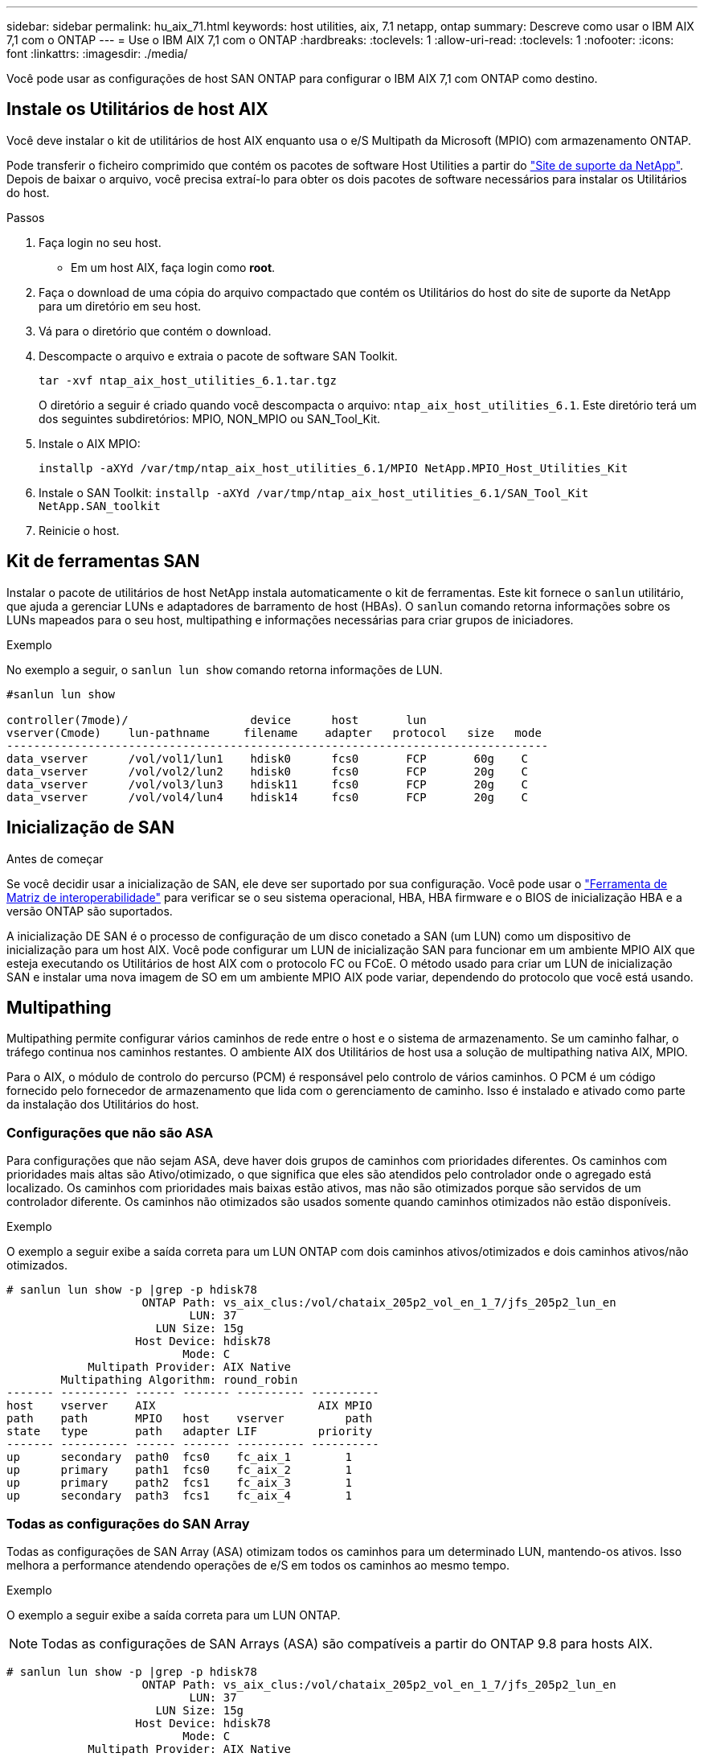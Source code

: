---
sidebar: sidebar 
permalink: hu_aix_71.html 
keywords: host utilities, aix, 7.1 netapp, ontap 
summary: Descreve como usar o IBM AIX 7,1 com o ONTAP 
---
= Use o IBM AIX 7,1 com o ONTAP
:hardbreaks:
:toclevels: 1
:allow-uri-read: 
:toclevels: 1
:nofooter: 
:icons: font
:linkattrs: 
:imagesdir: ./media/


[role="lead"]
Você pode usar as configurações de host SAN ONTAP para configurar o IBM AIX 7,1 com ONTAP como destino.



== Instale os Utilitários de host AIX

Você deve instalar o kit de utilitários de host AIX enquanto usa o e/S Multipath da Microsoft (MPIO) com armazenamento ONTAP.

Pode transferir o ficheiro comprimido que contém os pacotes de software Host Utilities a partir do link:https://mysupport.netapp.com/site/products/all/details/hostutilities/downloads-tab/download/61343/6.1/downloads["Site de suporte da NetApp"^]. Depois de baixar o arquivo, você precisa extraí-lo para obter os dois pacotes de software necessários para instalar os Utilitários do host.

.Passos
. Faça login no seu host.
+
** Em um host AIX, faça login como *root*.


. Faça o download de uma cópia do arquivo compactado que contém os Utilitários do host do site de suporte da NetApp para um diretório em seu host.
. Vá para o diretório que contém o download.
. Descompacte o arquivo e extraia o pacote de software SAN Toolkit.
+
`tar -xvf ntap_aix_host_utilities_6.1.tar.tgz`

+
O diretório a seguir é criado quando você descompacta o arquivo: `ntap_aix_host_utilities_6.1`. Este diretório terá um dos seguintes subdiretórios: MPIO, NON_MPIO ou SAN_Tool_Kit.

. Instale o AIX MPIO:
+
`installp -aXYd /var/tmp/ntap_aix_host_utilities_6.1/MPIO NetApp.MPIO_Host_Utilities_Kit`

. Instale o SAN Toolkit:
`installp -aXYd /var/tmp/ntap_aix_host_utilities_6.1/SAN_Tool_Kit NetApp.SAN_toolkit`
. Reinicie o host.




== Kit de ferramentas SAN

Instalar o pacote de utilitários de host NetApp instala automaticamente o kit de ferramentas. Este kit fornece o `sanlun` utilitário, que ajuda a gerenciar LUNs e adaptadores de barramento de host (HBAs). O `sanlun` comando retorna informações sobre os LUNs mapeados para o seu host, multipathing e informações necessárias para criar grupos de iniciadores.

.Exemplo
No exemplo a seguir, o `sanlun lun show` comando retorna informações de LUN.

[listing]
----
#sanlun lun show

controller(7mode)/                  device      host       lun
vserver(Cmode)    lun-pathname     filename    adapter   protocol   size   mode
--------------------------------------------------------------------------------
data_vserver      /vol/vol1/lun1    hdisk0      fcs0       FCP       60g    C
data_vserver      /vol/vol2/lun2    hdisk0      fcs0       FCP       20g    C
data_vserver      /vol/vol3/lun3    hdisk11     fcs0       FCP       20g    C
data_vserver      /vol/vol4/lun4    hdisk14     fcs0       FCP       20g    C

----


== Inicialização de SAN

.Antes de começar
Se você decidir usar a inicialização de SAN, ele deve ser suportado por sua configuração. Você pode usar o link:https://imt.netapp.com/matrix/#welcome["Ferramenta de Matriz de interoperabilidade"^] para verificar se o seu sistema operacional, HBA, HBA firmware e o BIOS de inicialização HBA e a versão ONTAP são suportados.

A inicialização DE SAN é o processo de configuração de um disco conetado a SAN (um LUN) como um dispositivo de inicialização para um host AIX. Você pode configurar um LUN de inicialização SAN para funcionar em um ambiente MPIO AIX que esteja executando os Utilitários de host AIX com o protocolo FC ou FCoE. O método usado para criar um LUN de inicialização SAN e instalar uma nova imagem de SO em um ambiente MPIO AIX pode variar, dependendo do protocolo que você está usando.



== Multipathing

Multipathing permite configurar vários caminhos de rede entre o host e o sistema de armazenamento. Se um caminho falhar, o tráfego continua nos caminhos restantes. O ambiente AIX dos Utilitários de host usa a solução de multipathing nativa AIX, MPIO.

Para o AIX, o módulo de controlo do percurso (PCM) é responsável pelo controlo de vários caminhos. O PCM é um código fornecido pelo fornecedor de armazenamento que lida com o gerenciamento de caminho. Isso é instalado e ativado como parte da instalação dos Utilitários do host.



=== Configurações que não são ASA

Para configurações que não sejam ASA, deve haver dois grupos de caminhos com prioridades diferentes. Os caminhos com prioridades mais altas são Ativo/otimizado, o que significa que eles são atendidos pelo controlador onde o agregado está localizado. Os caminhos com prioridades mais baixas estão ativos, mas não são otimizados porque são servidos de um controlador diferente. Os caminhos não otimizados são usados somente quando caminhos otimizados não estão disponíveis.

.Exemplo
O exemplo a seguir exibe a saída correta para um LUN ONTAP com dois caminhos ativos/otimizados e dois caminhos ativos/não otimizados.

[listing]
----
# sanlun lun show -p |grep -p hdisk78
                    ONTAP Path: vs_aix_clus:/vol/chataix_205p2_vol_en_1_7/jfs_205p2_lun_en
                           LUN: 37
                      LUN Size: 15g
                   Host Device: hdisk78
                          Mode: C
            Multipath Provider: AIX Native
        Multipathing Algorithm: round_robin
------- ---------- ------ ------- ---------- ----------
host    vserver    AIX                        AIX MPIO
path    path       MPIO   host    vserver         path
state   type       path   adapter LIF         priority
------- ---------- ------ ------- ---------- ----------
up      secondary  path0  fcs0    fc_aix_1        1
up      primary    path1  fcs0    fc_aix_2        1
up      primary    path2  fcs1    fc_aix_3        1
up      secondary  path3  fcs1    fc_aix_4        1

----


=== Todas as configurações do SAN Array

Todas as configurações de SAN Array (ASA) otimizam todos os caminhos para um determinado LUN, mantendo-os ativos. Isso melhora a performance atendendo operações de e/S em todos os caminhos ao mesmo tempo.

.Exemplo
O exemplo a seguir exibe a saída correta para um LUN ONTAP.


NOTE: Todas as configurações de SAN Arrays (ASA) são compatíveis a partir do ONTAP 9.8 para hosts AIX.

[listing]
----
# sanlun lun show -p |grep -p hdisk78
                    ONTAP Path: vs_aix_clus:/vol/chataix_205p2_vol_en_1_7/jfs_205p2_lun_en
                           LUN: 37
                      LUN Size: 15g
                   Host Device: hdisk78
                          Mode: C
            Multipath Provider: AIX Native
        Multipathing Algorithm: round_robin
------ ------- ------ ------- --------- ----------
host   vserver  AIX                      AIX MPIO
path   path     MPIO   host    vserver     path
state  type     path   adapter LIF       priority
------ ------- ------ ------- --------- ----------
up     primary  path0  fcs0    fc_aix_1     1
up     primary  path1  fcs0    fc_aix_2     1
up     primary  path2  fcs1    fc_aix_3     1
up     primary  path3  fcs1    fc_aix_4     1
----


== Definições recomendadas

A NetApp recomenda as seguintes configurações de parâmetros para LUNs ONTAP. Os parâmetros críticos para LUNs do ONTAP são definidos automaticamente após a instalação do Kit de utilitários do host do NetApp.

[cols="4*"]
|===
| Parâmetro | Ambiente | Valor para AIX | Nota 


| algoritmo | MPIO | round_robin | Definido por Host Utilities (Utilitários do anfitrião) 


| hcheck_cmd | MPIO | inquérito | Definido por Host Utilities (Utilitários do anfitrião) 


| hcheck_interval | MPIO | 30 | Definido por Host Utilities (Utilitários do anfitrião) 


| hcheck_mode | MPIO | não ativo | Definido por Host Utilities (Utilitários do anfitrião) 


| lun_reset_spt | MPIO / não MPIO | sim | Definido por Host Utilities (Utilitários do anfitrião) 


| max_transfer | MPIO / não MPIO | FC LUNs: 0x100000 bytes | Definido por Host Utilities (Utilitários do anfitrião) 


| qfull_dly | MPIO / não MPIO | atraso de 2 segundos | Definido por Host Utilities (Utilitários do anfitrião) 


| queue_depth | MPIO / não MPIO | 64 | Definido por Host Utilities (Utilitários do anfitrião) 


| reserve_policy | MPIO / não MPIO | no_reserve | Definido por Host Utilities (Utilitários do anfitrião) 


| re_timeout (disco) | MPIO / não MPIO | 30 segundos | Usa os valores padrão do SO 


| dyntrk | MPIO / não MPIO | Sim | Usa os valores padrão do SO 


| fc_err_recov | MPIO / não MPIO | FAIL_FAIL | Usa os valores padrão do SO 


| q_type | MPIO / não MPIO | simples | Usa os valores padrão do SO 


| num_cmd_elems | MPIO / não MPIO | 1024 para AIX | FC EN1B, FC EN1C 


| num_cmd_elems | MPIO / não MPIO | 500 para AIX (autônomo/físico) 200 para VIOC | FC EN0G 
|===


== Configurações recomendadas para MetroCluster

Por padrão, o sistema operacional AIX impõe um tempo limite de e/S menor quando não há caminhos para um LUN disponíveis. Isso pode ocorrer em configurações, incluindo malha SAN de switch único e configurações MetroCluster, que apresentam failovers não planejados. Para obter informações adicionais e alterações recomendadas para as predefinições, consulte link:https://kb.netapp.com/app/answers/answer_view/a_id/1001318["NetApp KB1001318"^]



== Suporte a AIX com sincronização ativa SnapMirror

A partir do ONTAP 9.11,1, o AIX é suportado com a sincronização ativa do SnapMirror. Com uma configuração AIX, o cluster principal é o cluster "ativo".

Em uma configuração AIX, failovers são disruptivos. Com cada failover, você precisará executar uma nova verificação no host para que as operações de e/S sejam retomadas.

Para configurar o AIX para SM-BC, consulte o artigo da base de dados de Conhecimento link:https://kb.netapp.com/Advice_and_Troubleshooting/Data_Protection_and_Security/SnapMirror/How_to_configure_an_AIX_host_for_SnapMirror_Business_Continuity_(SM-BC)["Como configurar um host AIX para sincronização ativa do SnapMirror"^].



== Problemas conhecidos

Não há problemas conhecidos.
